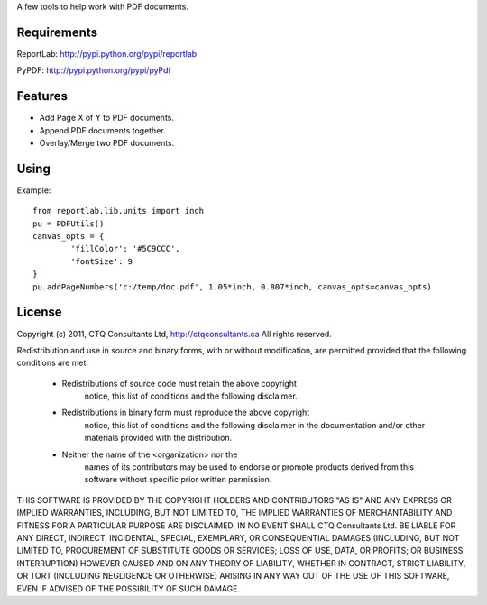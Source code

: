 A few tools to help work with PDF documents.


Requirements
------------

ReportLab:
http://pypi.python.org/pypi/reportlab

PyPDF:
http://pypi.python.org/pypi/pyPdf
         

Features
--------
* Add Page X of Y to PDF documents.
* Append PDF documents together.
* Overlay/Merge two PDF documents.


Using
-----

Example::

	from reportlab.lib.units import inch
	pu = PDFUtils()
	canvas_opts = {
		'fillColor': '#5C9CCC',
		'fontSize': 9
	}
	pu.addPageNumbers('c:/temp/doc.pdf', 1.05*inch, 0.807*inch, canvas_opts=canvas_opts)




License
--------
                    
Copyright (c) 2011, CTQ Consultants Ltd, http://ctqconsultants.ca
All rights reserved.

Redistribution and use in source and binary forms, with or without
modification, are permitted provided that the following conditions are met:
   * Redistributions of source code must retain the above copyright
	 notice, this list of conditions and the following disclaimer.
   * Redistributions in binary form must reproduce the above copyright
	 notice, this list of conditions and the following disclaimer in the
	 documentation and/or other materials provided with the distribution.
   * Neither the name of the <organization> nor the
	 names of its contributors may be used to endorse or promote products
	 derived from this software without specific prior written permission.

THIS SOFTWARE IS PROVIDED BY THE COPYRIGHT HOLDERS AND CONTRIBUTORS "AS IS" AND
ANY EXPRESS OR IMPLIED WARRANTIES, INCLUDING, BUT NOT LIMITED TO, THE IMPLIED
WARRANTIES OF MERCHANTABILITY AND FITNESS FOR A PARTICULAR PURPOSE ARE
DISCLAIMED. IN NO EVENT SHALL CTQ Consultants Ltd. BE LIABLE FOR ANY
DIRECT, INDIRECT, INCIDENTAL, SPECIAL, EXEMPLARY, OR CONSEQUENTIAL DAMAGES
(INCLUDING, BUT NOT LIMITED TO, PROCUREMENT OF SUBSTITUTE GOODS OR SERVICES;
LOSS OF USE, DATA, OR PROFITS; OR BUSINESS INTERRUPTION) HOWEVER CAUSED AND
ON ANY THEORY OF LIABILITY, WHETHER IN CONTRACT, STRICT LIABILITY, OR TORT
(INCLUDING NEGLIGENCE OR OTHERWISE) ARISING IN ANY WAY OUT OF THE USE OF THIS
SOFTWARE, EVEN IF ADVISED OF THE POSSIBILITY OF SUCH DAMAGE.








































